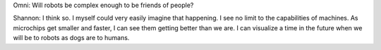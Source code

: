 .. title: Claude Elwood Shannon
.. slug: my-first-nikola-title
.. date: 2019-02-28 07:14:15 UTC
.. tags:
.. category:
.. link:
.. description:
.. type: text


Omni: Will robots be complex enough to be friends of people?

Shannon: I think so. I myself could very easily imagine that happening. I see no limit to the capabilities of machines. As microchips get smaller and faster, I can see them getting better than we are. I can visualize a time in the future when we will be to robots as dogs are to humans.
